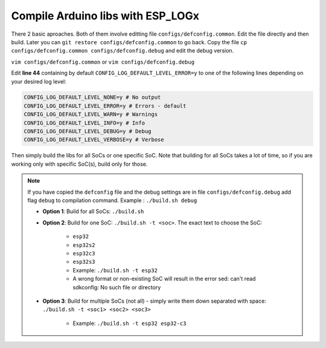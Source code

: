 ##################################
Compile Arduino libs with ESP_LOGx
##################################

There 2 basic aproaches. Both of them involve editting file ``configs/defconfig.common``.
Edit the file directly and then build.
Later you can ``git restore configs/defconfig.common`` to go back.
Copy the file ``cp configs/defconfig.common configs/defconfig.debug`` and edit the debug version.

``vim configs/defconfig.common`` or ``vim configs/defconfig.debug``

Edit **line 44** containing by default ``CONFIG_LOG_DEFAULT_LEVEL_ERROR=y`` to one of the following lines depending on your desired log level:

.. code-block:: bash

   CONFIG_LOG_DEFAULT_LEVEL_NONE=y # No output
   CONFIG_LOG_DEFAULT_LEVEL_ERROR=y # Errors - default
   CONFIG_LOG_DEFAULT_LEVEL_WARN=y # Warnings
   CONFIG_LOG_DEFAULT_LEVEL_INFO=y # Info
   CONFIG_LOG_DEFAULT_LEVEL_DEBUG=y # Debug
   CONFIG_LOG_DEFAULT_LEVEL_VERBOSE=y # Verbose

Then simply build the libs for all SoCs or one specific SoC. Note that building for all SoCs takes a lot of time, so if you are working only with specific SoC(s), build only for those.


.. note::
   If you have copied the ``defconfig`` file and the debug settings are in file ``configs/defconfig.debug`` add flag ``debug`` to compilation command.
   Example : ``./build.sh debug``

   - **Option 1**: Build for all SoCs: ``./build.sh``
   - **Option 2**: Build for one SoC: ``./build.sh -t <soc>``. The exact text to choose the SoC:

      - ``esp32``
      - ``esp32s2``
      - ``esp32c3``
      - ``esp32s3``
      - Example: ``./build.sh -t esp32``
      - A wrong format or non-existing SoC will result in the error sed: can't read sdkconfig: No such file or directory
   - **Option 3**: Build for multiple SoCs (not all) - simply write them down separated with space: ``./build.sh -t <soc1> <soc2> <soc3>``

      - Example: ``./build.sh -t esp32 esp32-c3``

